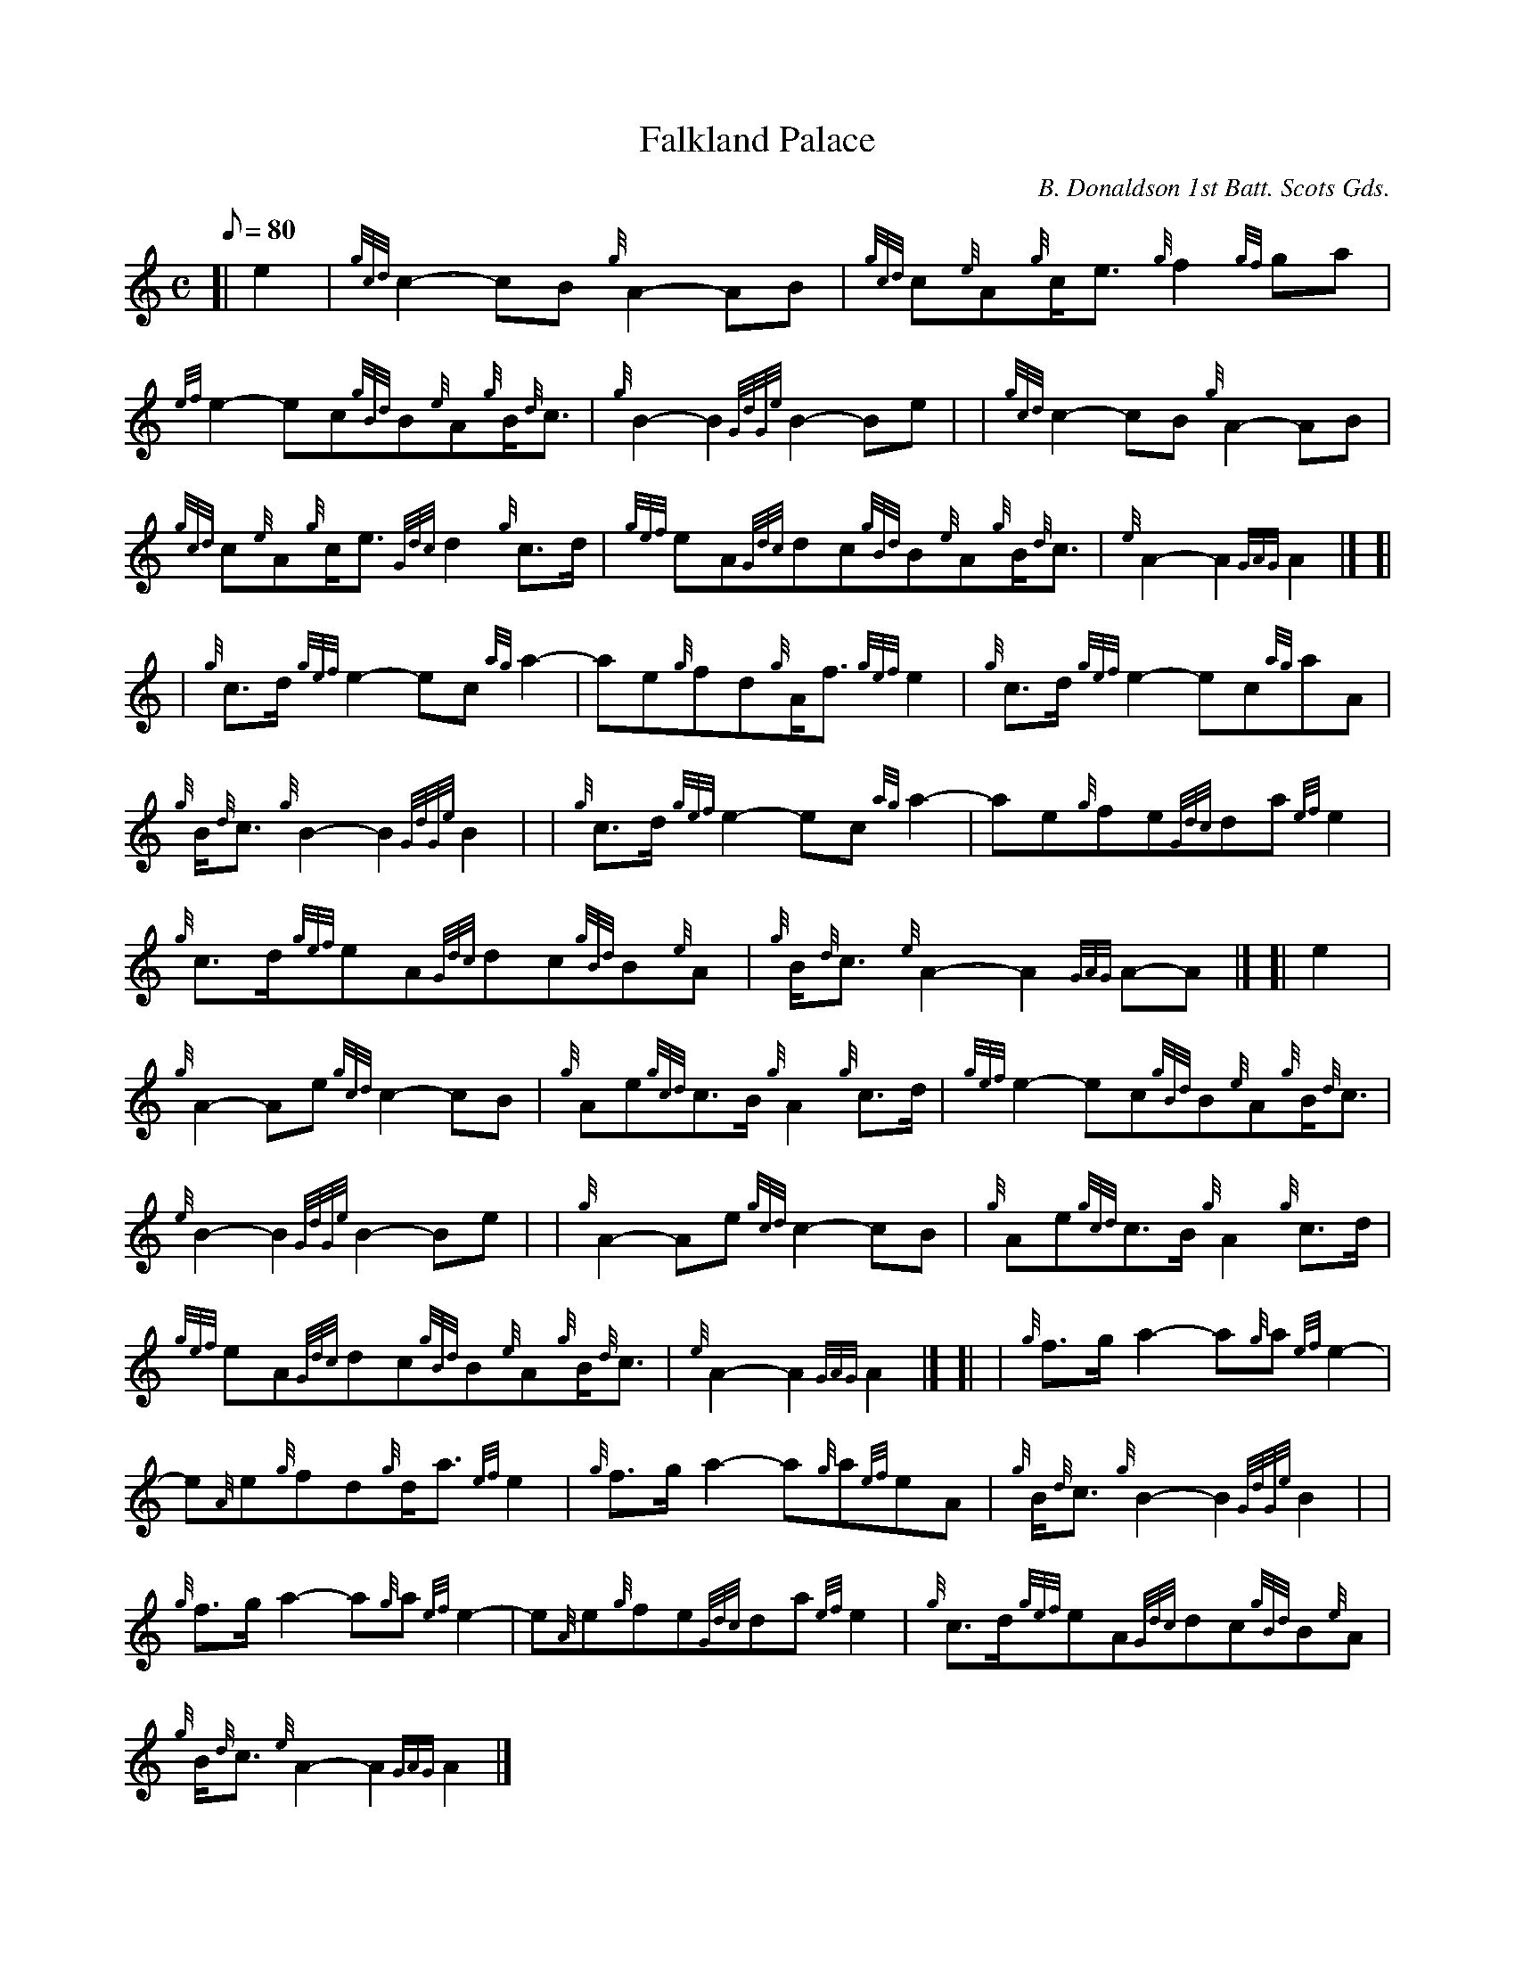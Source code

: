 X: 1
T:Falkland Palace
M:C
L:1/8
Q:80
C:B. Donaldson 1st Batt. Scots Gds.
S:March
K:HP
[| e2|
{gcd}c2-cB{g}A2-AB|
{gcd}c{e}A{g}c/2e3/2{g}f2{gf}ga|  !
{ef}e2-ec{gBd}B{e}A{g}B/2{d}c3/2|
{g}B2-B2{GdGe}B2-Be| |
{gcd}c2-cB{g}A2-AB|  !
{gcd}c{e}A{g}c/2e3/2{Gdc}d2{g}c3/2d/2|
{gef}eA{Gdc}dc{gBd}B{e}A{g}B/2{d}c3/2|
{e}A2-A2{GAG}A2|] [|  !
| {g}c3/2d/2{gef}e2-ec{ag}a2|
-ae{g}fd{g}A/2f3/2{gef}e2|
{g}c3/2d/2{gef}e2-ec{ag}aA|  !
{g}B/2{d}c3/2{g}B2-B2{GdGe}B2| |
{g}c3/2d/2{gef}e2-ec{ag}a2|
-ae{g}fe{Gdc}da{ef}e2|  !
{g}c3/2d/2{gef}eA{Gdc}dc{gBd}B{e}A|
{g}B/2{d}c3/2{e}A2-A2{GAG}A-A|] [|
e2|  !
{g}A2-Ae{gcd}c2-cB|
{g}Ae{gcd}c3/2B/2{g}A2{g}c3/2d/2|
{gef}e2-ec{gBd}B{e}A{g}B/2{d}c3/2|  !
{e}B2-B2{GdGe}B2-Be| |
{g}A2-Ae{gcd}c2-cB|
{g}Ae{gcd}c3/2B/2{g}A2{g}c3/2d/2|  !
{gef}eA{Gdc}dc{gBd}B{e}A{g}B/2{d}c3/2|
{e}A2-A2{GAG}A2|] [|
| {g}f3/2g/2a2-a{g}a{ef}e2|  !
-e{A}e{g}fd{g}d/2a3/2{ef}e2|
{g}f3/2g/2a2-a{g}a{ef}eA|
{g}B/2{d}c3/2{g}B2-B2{GdGe}B2| |  !
{g}f3/2g/2a2-a{g}a{ef}e2|
-e{A}e{g}fe{Gdc}da{ef}e2|
{g}c3/2d/2{gef}eA{Gdc}dc{gBd}B{e}A|  !
{g}B/2{d}c3/2{e}A2-A2{GAG}A2|]
